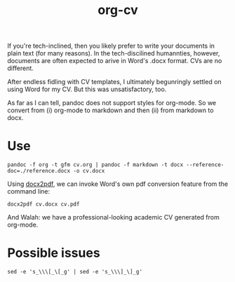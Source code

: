 #+TITLE: org-cv
#+OPTIONS: html-style:nil html-postamble:nil
#+HTML_HEAD: <link rel="stylesheet" type="text/css" href="../main.css" />

# mv ~/org-cv/readme.html ~/Sites/matthewdelhey.com/inc
# cd ~/matthewdelhey.com; git add ~/matthewdelhey.com/inc/hegel-links.html
# git commit -m 'update hegel-links.html'; git push

# https://plaintextproject.online/index.html

If you're tech-inclined, then you likely prefer to write your documents in plain text (for many reasons). In the tech-discilined humannties, however, documents are often expected to arive in Word's .docx format. CVs are no different. 

After endless fidling with \LaTex CV templates, I ultimately begunringly settled on using Word for my CV. But this was unsatisfactory, too. 

As far as I can tell, pandoc does not support styles for org-mode. So we convert from (i) org-mode to markdown and then (ii) from markdown to docx. 

* Use 
  #+BEGIN_SRC
  pandoc -f org -t gfm cv.org | pandoc -f markdown -t docx --reference-doc=./reference.docx -o cv.docx
  #+END_SRC

  Using [[https://github.com/AlJohri/docx2pdf][docx2pdf]], we can invoke Word's own pdf conversion feature from the command line: 
  #+BEGIN_SRC 
  docx2pdf cv.docx cv.pdf
  #+END_SRC

  And Walah: we have a professional-looking academic CV generated from org-mode. 

* Possible issues
  #+BEGIN_SRC
  sed -e 's_\\\[_\[_g' | sed -e 's_\\\]_\]_g'
  #+END_SRC


